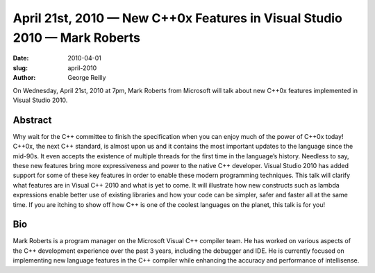 April 21st, 2010 — New C++0x Features in Visual Studio 2010 — Mark Roberts
##########################################################################

:date: 2010-04-01
:slug: april-2010
:author: George Reilly

On Wednesday, April 21st, 2010 at 7pm, Mark Roberts from Microsoft will
talk about new C++0x features implemented in Visual Studio 2010.

Abstract
~~~~~~~~

Why wait for the C++ committee to finish the specification when you can
enjoy much of the power of C++0x today!
C++0x, the next C++ standard, is almost upon us
and it contains the most important updates to the language since the mid-90s.
It even accepts the existence of multiple threads for the first time in the language’s history.
Needless to say, these new features bring more expressiveness and power to the native C++ developer.
Visual Studio 2010 has added support for some of these key features
in order to enable these modern programming techniques.
This talk will clarify what features are in Visual C++ 2010 and what is yet to come.
It will illustrate how new constructs such as lambda expressions
enable better use of existing libraries
and how your code can be simpler, safer and faster all at the same time.
If you are itching to show off how C++ is one of the coolest languages on the planet,
this talk is for you!

Bio
~~~

Mark Roberts is a program manager on the Microsoft Visual C++ compiler team.
He has worked on various aspects of the C++ development experience
over the past 3 years, including the debugger and IDE.
He is currently focused on implementing new language features in the C++ compiler
while enhancing the accuracy and performance of intellisense.
